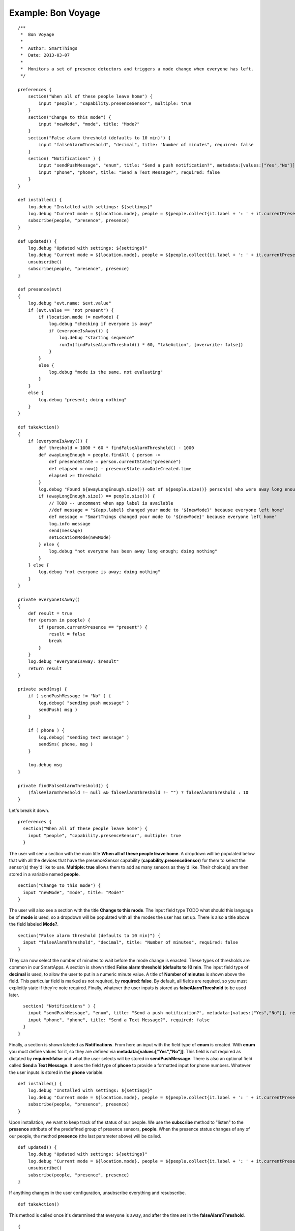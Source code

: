 Example: Bon Voyage
===================

::

    /**
     *  Bon Voyage
     *
     *  Author: SmartThings
     *  Date: 2013-03-07
     *
     *  Monitors a set of presence detectors and triggers a mode change when everyone has left.
     */

    preferences {
        section("When all of these people leave home") {
            input "people", "capability.presenceSensor", multiple: true
        }
        section("Change to this mode") {
            input "newMode", "mode", title: "Mode?"
        }
        section("False alarm threshold (defaults to 10 min)") {
            input "falseAlarmThreshold", "decimal", title: "Number of minutes", required: false
        }
        section( "Notifications" ) {
            input "sendPushMessage", "enum", title: "Send a push notification?", metadata:[values:["Yes","No"]], required:false
            input "phone", "phone", title: "Send a Text Message?", required: false
        }
    }

    def installed() {
        log.debug "Installed with settings: ${settings}"
        log.debug "Current mode = ${location.mode}, people = ${people.collect{it.label + ': ' + it.currentPresence}}"
        subscribe(people, "presence", presence)
    }

    def updated() {
        log.debug "Updated with settings: ${settings}"
        log.debug "Current mode = ${location.mode}, people = ${people.collect{it.label + ': ' + it.currentPresence}}"
        unsubscribe()
        subscribe(people, "presence", presence)
    }

    def presence(evt)
    {
        log.debug "evt.name: $evt.value"
        if (evt.value == "not present") {
            if (location.mode != newMode) {
                log.debug "checking if everyone is away"
                if (everyoneIsAway()) {
                    log.debug "starting sequence"
                    runIn(findFalseAlarmThreshold() * 60, "takeAction", [overwrite: false])
                }
            }
            else {
                log.debug "mode is the same, not evaluating"
            }
        }
        else {
            log.debug "present; doing nothing"
        }
    }

    def takeAction()
    {
        if (everyoneIsAway()) {
            def threshold = 1000 * 60 * findFalseAlarmThreshold() - 1000
            def awayLongEnough = people.findAll { person ->
                def presenceState = person.currentState("presence")
                def elapsed = now() - presenceState.rawDateCreated.time
                elapsed >= threshold
            }
            log.debug "Found ${awayLongEnough.size()} out of ${people.size()} person(s) who were away long enough"
            if (awayLongEnough.size() == people.size()) {
                // TODO -- uncomment when app label is available
                //def message = "${app.label} changed your mode to '${newMode}' because everyone left home"
                def message = "SmartThings changed your mode to '${newMode}' because everyone left home"
                log.info message
                send(message)
                setLocationMode(newMode)
            } else {
                log.debug "not everyone has been away long enough; doing nothing"
            }
        } else {
            log.debug "not everyone is away; doing nothing"
        }
    }

    private everyoneIsAway()
    {
        def result = true
        for (person in people) {
            if (person.currentPresence == "present") {
                result = false
                break
            }
        }
        log.debug "everyoneIsAway: $result"
        return result
    }

    private send(msg) {
        if ( sendPushMessage != "No" ) {
            log.debug( "sending push message" )
            sendPush( msg )
        }

        if ( phone ) {
            log.debug( "sending text message" )
            sendSms( phone, msg )
        }

        log.debug msg
    }

    private findFalseAlarmThreshold() {
        (falseAlarmThreshold != null && falseAlarmThreshold != "") ? falseAlarmThreshold : 10
    }

Let's break it down.

::

    preferences {
      section("When all of these people leave home") {
        input "people", "capability.presenceSensor", multiple: true
      }

The user will see a section with the main title **When all of these
people leave home**. A dropdown will be populated below that with all
the devices that have the presenceSensor capability
(**capability.presenceSensor**) for them to select the sensor(s) they'd
like to use. **Multiple: true** allows them to add as many sensors as
they'd like. Their choice(s) are then stored in a variable named
**people**.

::

      section("Change to this mode") {
        input "newMode", "mode", title: "Mode?"
      }

The user will also see a section with the title **Change to this mode**.
The input field type TODO what should this language be of **mode** is
used, so a dropdown will be populated with all the modes the user has
set up. There is also a title above the field labeled **Mode?**.

::

      section("False alarm threshold (defaults to 10 min)") {
        input "falseAlarmThreshold", "decimal", title: "Number of minutes", required: false
      }

They can now select the number of minutes to wait before the mode change
is enacted. These types of thresholds are common in our SmartApps. A
section is shown titled **False alarm threshold (defaults to 10 min**.
The input field type of **decimal** is used, to allow the user to put in
a numeric minute value. A title of **Number of minutes** is shown above
the field. This particular field is marked as not required, by
**required: false**. By default, all fields are required, so you must
explicitly state if they're note required. Finally, whatever the user
inputs is stored as **falseAlarmThreshold** to be used later.

::

      section( "Notifications" ) {
        input "sendPushMessage", "enum", title: "Send a push notification?", metadata:[values:["Yes","No"]], required:false
        input "phone", "phone", title: "Send a Text Message?", required: false
      }
    }  

Finally, a section is shown labeled as **Notifications**. From here an
input with the field type of **enum** is created. With **enum** you must
define values for it, so they are defined via
**metadata:[values:["Yes","No"]]**. This field is not required as
dictated by **required:false** and what the user selects will be stored
in **sendPushMessage**. There is also an optional field called **Send a
Text Message**. It uses the field type of **phone** to provide a
formatted input for phone numbers. Whatever the user inputs is stored in
the **phone** variable.

::

    def installed() {
        log.debug "Installed with settings: ${settings}"
        log.debug "Current mode = ${location.mode}, people = ${people.collect{it.label + ': ' + it.currentPresence}}"
        subscribe(people, "presence", presence)
    }

Upon installation, we want to keep track of the status of our people. We
use the **subscribe** method to "listen" to the **presence** attribute
of the predefined group of presence sensors, **people**. When the
presence status changes of any of our people, the method **presence**
(the last parameter above) will be called.

::

    def updated() {
        log.debug "Updated with settings: ${settings}"
        log.debug "Current mode = ${location.mode}, people = ${people.collect{it.label + ': ' + it.currentPresence}}"
        unsubscribe()
        subscribe(people, "presence", presence)
    }

If anything changes in the user configuration, unsubscribe everything
and resubscribe.

::

    def takeAction()

This method is called once it's determined that everyone is away, and
after the time set in the **falseAlarmThreshold**.

::

    {
        if (everyoneIsAway()) {

Check again if **everyoneIsAway**; something may have changed in the
time since it was originally called, because of the
**falseAlarmThreshold**.

::

            def threshold = 1000 * 60 * findFalseAlarmThreshold() - 1000

Define the threshold for internal use in this method

::

            def awayLongEnough = people.findAll { person ->
                def presenceState = person.currentState("presence")
                def elapsed = now() - presenceState.rawDateCreated.time
                elapsed >= threshold
            }

Defines a collection by using a groovy method called findAll. findAll
has a closure defined inside it and adds an item to the collection if it
resolves to true TODO language. In this case, the **people** collection
is iterated, and a **person** is set. For each person, **presenceState**
grabs the persons current state. The current state includes extra
information about their state, which allows us on the next line to get
the time elapsed since the event was triggered with
**presenceState.rawDateCreated.time** and set it to **elapsed**. We
return true of false, depending on whether the elapsed time is greater
than or equal to the **threshold** defined. If it resolves as true, it's
added to the awayLongEnough collection.

::

            log.debug "Found ${awayLongEnough.size()} out of ${people.size()} person(s) who were away long enough"
            if (awayLongEnough.size() == people.size()) {

If all people have been away long enough

::

                // TODO -- uncomment when app label is available
                //def message = "${app.label} changed your mode to '${newMode}' because everyone left home"
                def message = "SmartThings changed your mode to '${newMode}' because everyone left home"
                log.info message
                send(message)

Send a message through the channels defined in the preferences

::

                setLocationMode(newMode)

Set the location mode to the mode defined in the preferences

::

            } else {
                log.debug "not everyone has been away long enough; doing nothing"

If any of the people haven't been away long enough

::

            }
        } else {
            log.debug "not everyone is away; doing nothing"
        }
      }

If any of the people aren't away.

::

    def presence(evt)

This method is called when a defined users presence status is changed.

::

      {
        log.debug "evt.name: $evt.value"
        if (evt.value == "not present") {

The presence capability can either be defined as "not present" or
"present" so we check if the value is not present. If the user is
present, than we don't need to check and see if everyone else isn't and
the end event isn't run.

::

            if (location.mode != newMode) {

Checking to see if the desired mode isn't already the same as the
current mode.

::

                log.debug "checking if everyone is away"
                if (everyoneIsAway()) {

Calls method to see if not just this person, but everyone is away

::

                    log.debug "starting sequence"
                    runIn(findFalseAlarmThreshold() * 60, "takeAction", [overwrite: false])

We use the method runIn TODO add link, which runs the method
**takeAction** in a specified amount of time, which in this case is the
return value of the helper method **findFalseAlarmThreshold()**
multiplied by **60** to convert minutes to seconds. **overwrite: false**
makes it so you won't overwrite previously scheduled takeAction calls.
In the context of this SmartApp, it means that if one user leaves, and
then another user leaves within the **falseAlarmThreshold** time,
takeAction will still be called twice. By default, overwrite is true,
meaning that if you scheduled takeAction to run previously, it would be
cancelled and replaced by your current call.

::

                }
            }
            else {
                log.debug "mode is the same, not evaluating"
            }
        }
        else {
            log.debug "present; doing nothing"
        }
    }

If either the mode is staying the same, or the user is present, log
messages.

::

    private everyoneIsAway()
    {
        def result = true
        for (person in people) {
            if (person.currentPresence == "present") {
                result = false
                break
            }
        }
        log.debug "everyoneIsAway: $result"
        return result
    }

Take the **people** variable and iterate through it. Use the method
**currentPresence** on each **person** to get the current attribute
value of their presence capability. If they are present, set the result
to false and break out of the for loop, because you need to search no
more. This would return false as a whole. If you make it all the way
through the loop without any person being present, then you would return
true.

::

    private send(msg) {
        if ( sendPushMessage != "No" ) {
            log.debug( "sending push message" )
            sendPush( msg )
        }

        if ( phone ) {
            log.debug( "sending text message" )
            sendSms( phone, msg )
        }

        log.debug msg
    }

We check the value of **sendPushMessage**, and if it's not **"No"**,
then call the method **sendPush**. All you need to pass along to
sendPush it the message that you'd like to push. We also check to see if
phone was ever defined to a number. If it was, we use the **sendSms**
method to send a message to a particular phone number.

::

    private findFalseAlarmThreshold() {
        (falseAlarmThreshold != null && falseAlarmThreshold != "") ? falseAlarmThreshold : 10
    }

This helper method is used as a getter for the falseAlarmThreshold. If
it's not set, it sets falseAlarmThreshold automatically to **10**
minutes.
